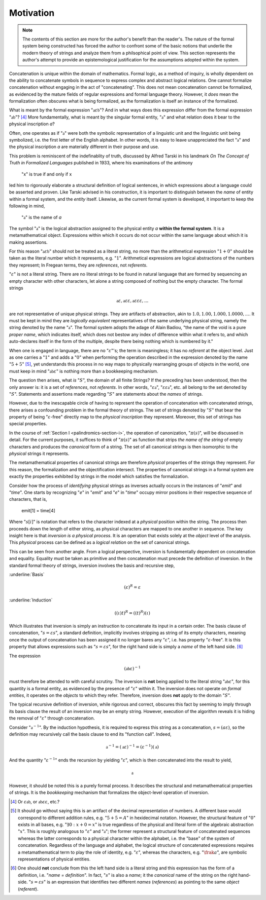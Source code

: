 .. _palindromics-motivation:

Motivation
==========

.. note::

    The contents of this section are more for the author's benefit than the reader's. The nature of the formal system being constructed has forced the author to confront some of the basic notions that underlie the modern theory of strings and analyze them from a philsophical point of view. This section represents the author's attempt to provide an epistemological justification for the assumptions adopted within the system.

Concatenation is unique within the domain of mathematics. Formal logic, as a method of inquiry, is wholly dependent on the ability to concatenate symbols in sequence to express complex and abstract logical relations. One cannot formalize concatenation without engaging in the act of "concatenating". This does not mean concatenation cannot be formalized, as evidenced by the mature fields of regular expressions and formal language theory. However, it *does* mean the formalization often obscures what is being formalized, as the formalization is itself an instance of the formalized.

What is meant by the formal expression ":math:`\mathfrak{a}\varepsilon\mathfrak{b}`"? And in what ways does this expression differ from the formal expression ":math:`\mathfrak{ab}`"? [#1]_ More fundamentally, what is meant by the singular formal entity, ":math:`\mathfrak{a}`" and what relation does it bear to the physical inscription *a*? 

Often, one operates as if ":math:`\mathfrak{a}`" were both the symbolic representation of a linguistic unit and the linguistic unit being symbolized, i.e. the first letter of the English alphabet. In other words, it is easy to leave unappreciated the fact ":math:`\mathfrak{a}`" and the physical inscription *a* are materially different in their purpose and use. 

This problem is reminiscent of the indefinablity of truth, discussed by Alfred Tarski in his landmark *On The Concept of Truth in Formalized Languages* published in 1933, where his examinations of the antimony

    "x" is true if and only if x

led him to rigorously elaborate a structural definition of logical sentences, in which expressions about a language could be asserted and proven. Like Tarski advised in his construction, it is important to distinguish between the *name* of entity within a formal system, and the *entity* itself. Likewise, as the current formal system is developed, it important to keep the following in mind,

    ":math:`\mathfrak{a}`" is the name of *a*

The symbol ":math:`\mathfrak{a}`" is the logical abstraction assigned to the physical entity *a* **within the formal system**. It is a metamathematical object. Expressions within which it occurs do not occur within the same language about which it is making assertions.

For this reason ":math:`\mathfrak{a}\varepsilon\mathfrak{b}`" should not be treated as a literal string, no more than the arithmetical expression ":math:`1 + 0`" should be taken as the literal number which it represents, e.g. ":math:`1`". Arithmetical expressions are logical abstractions of the numbers they represent; In Fregean terms, they are *references*, not *referents*. 

":math:`\varepsilon`" is not a literal string. There are no literal strings to be found in natural language that are formed by sequencing an empty character with other characters, let alone a string composed of nothing but the empty character. The formal strings

.. math::

    \mathfrak{a}\varepsilon, \mathfrak{a}\varepsilon\varepsilon, \mathfrak{a}\varepsilon\varepsilon\varepsilon, ...

are not representative of unique physical strings. They are artifacts of abstraction, akin to :math:`1.0, 1.00, 1.000, 1.0000, ...`. It must be kept in mind they are *logically equivalent* representatives of the same underlying physical string, namely the string denoted by the name ":math:`\mathfrak{a}`". The formal system adopts the adage of Alain Badiou, "the name of the void is a pure *proper name*, which indicates itself, which does not bestow any index of difference within what it refers to, and which auto-declares itself in the form of the multiple, despite there being nothing which is numbered by it."

When one is engaged in language, there are no ":math:`\varepsilon`"'s; the term is meaningless; it has no *referent* at the object level. Just as one carries a ":math:`1`" and adds a ":math:`0`" when performing the operation described in the expression denoted by the name ":math:`5 + 5`" [#2]_, yet understands this process in no way maps to physically rearranging groups of objects in the world, one must keep in mind ":math:`\mathfrak{ab}\varepsilon`" is nothing more than a bookkeeping mechanism. 

The question then arises, what *is* ":math:`S`", the domain of all finite Strings? If the preceding has been understood, then the only answer is: it is a set of *references*, not *referents*. In other words, ":math:`\varepsilon\mathfrak{a}`", ":math:`\varepsilon\varepsilon\mathfrak{a}`", etc. all belong to the set denoted by ":math:`S`". Statements and assertions made regarding ":math:`S`" are statements about the *names* of strings. 

However, due to the inescapable circle of having to represent the operation of concatenation with concatenated strings, there arises a confounding problem in the formal theory of strings. The set of strings denoted by ":math:`S`" that bear the property of being ":math:`\varepsilon`-free" directly map to the *physical inscription* they represent. Moreover, this set of strings has special properties. 

In the course of :ref:`Section I <palindromics-section-i>`, the operation of canonization, ":math:`\pi(s)`", will be discussed in detail. For the current purposes, it suffices to think of ":math:`\pi(s)`" as function that strips *the name of the string* of empty characters and produces the *canonical* form of a string. The set of all canonical strings is then isomorphic to the *physical* strings it represents. 

The metamathematical properties of canonical strings are therefore *physical* properties of the strings they represent. For this reason, the formalization and the objectification intersect. The properties of canonical strings in a formal system are exactly the properties exhibited by strings in the model which satisfies the formalization.

Consider how the process of *identifying* physical strings as inverses actually occurs in the instances of "*emit*" and "*time*". One starts by recognizing "*e*" in "*emit*" and "*e*" in "*time*" occupy mirror positions in their respective sequence of characters, that is,

    emit[1] = time[4]

Where ":math:`s[i]`" is notation that refers to the character indexed at a *physical* position within the string. The process then proceeds down the length of either string, as physical characters are mapped to one another in sequence. The key insight here is that *inversion is a physical process*. It is an operation that exists solely at the *object* level of the analysis. This *physical* process can be defined as a *logical relation* on the set of canonical strings. 

This can be seen from another angle. From a logical perspective, inversion is fundamentally dependent on concatenation and equality. Equality must be taken as primitive and then concatenation must precede the definition of inversion. In the standard formal theory of strings, inversion involves the basis and recursive step,

:underline:`Basis`

.. math::

    (\varepsilon)^{R} = \varepsilon 

:underline:`Induction`

.. math::

    ((\iota)t)^{R} = ((t)^{R})(\iota)

Which illustrates that inversion is simply an instruction to concatenate its input in a certain order. The basis clause of concatenation, ":math:`s = {\varepsilon}{s}`", a standard definition, implicitly involves stripping as string of its empty characters, meaning once the output of concatenation has been assigned it no longer bares any ":math:`\varepsilon`", i.e. has property ":math:`\varepsilon`-free". It is this property that allows expressions such as ":math:`s = {\varepsilon}{s}`", for the right hand side is simply a *name* of the left hand side. [#3]_

The expression

.. math::

    (\mathfrak{ab}\varepsilon)^{-1}

must therefore be attended to with careful scrutiny. The inversion is **not** being applied to the literal string ":math:`\mathfrak{ab}\varepsilon`", for this quantity is a formal entity, as evidenced by the presence of ":math:`\varepsilon`" within it. The inversion does not operate on *formal entities*, it operates on the *objects* to which they refer. Therefore, inversion does **not** apply to the domain ":math:`S`". 

The typical recursive definition of inversion, while rigorous and correct, obscures this fact by seeming to imply through its basis clause the result of an inversion may be an empty string. However, execution of the algorithm reveals it is hiding the removal of ":math:`\varepsilon`" through concatenation.

.. No, not quite. the standard definition implies through the induction clause and concatenation that it does not operate on empty strings, because the concatenation implicitly removes it before it gets to the inversion "function call".

Consider ":math:`\mathfrak{a}^{-1}`". By the induction hypothesis, it is required to express this string as a concatenation, :math:`s = ({a}{\varepsilon})`, so the definition may recursively call the basis clause to end its "function call". Indeed,

.. math::

    \mathfrak{a}^{-1} = (\mathfrak{a}\varepsilon)^{-1} = (\varepsilon^{-1})(\mathfrak{a})

And the quantity ":math:`\varepsilon^{-1}`" ends the recursion by yielding ":math:`\varepsilon`", which is then concatenated into the result to yield, 

.. math::

    \mathfrak{a}

However, it should be noted this is a purely formal process. It describes the structural and metamathematical properties of strings. It is the *bookkeeping* mechanism that formalizes the object-level operation of inversion. 

.. IN PROGRESS

.. [#1] Or :math:`\varepsilon\mathfrak{ab}`, or :math:`\mathfrak{ab}\varepsilon\varepsilon`, etc.? 

.. [#2] It should go without saying this is an artifact of the decimal representation of numbers. A different base would correspond to different addition rules, e.g. ":math:`5 + 5 = A`" in hexidecimal notation. However, the structural feature of ":math:`0`" exists in all bases, e.g. ":math:`\exists 0: x + 0 = x`" is true regardless of the physical and literal form of the algebraic abstraction ":math:`x`". This is roughly analogous to ":math:`\varepsilon`" and ":math:`\mathfrak{a}`"; the former represent a structural feature of concatenated sequences whereas the latter corresponds to a physical character within the alphabet, i.e. the "base" of the system of concatenation. Regardless of the language and alphabet, the logical structure of concatenated expressions requires a metamathematical term to play the role of identity, e.g. ":math:`\varepsilon`", whereas the characters, e.g. ":math:`\frak{a}`", are symbolic representations of physical entities.

.. [#3] One should **not** conclude from this the left hand side is a literal string and this expression has the form of a definition, i.e. "*name = definition*". In fact, ":math:`s`" is also a *name*; it the *canonical* name of the string on the right hand-side. ":math:`s = {\varepsilon}{s}`" is an expression that identifies two different *names* (*references*) as pointing to the same *object* (*referent*).
